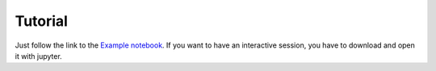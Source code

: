 Tutorial
==================

Just follow the link to the
`Example notebook <http://nbviewer.jupyter.org/github/mcocdawc/chemcoord/blob/ase_anh/Tutorial/Tutorial.ipynb>`_.
If you want to have an interactive session, you have to download and open it with jupyter.
